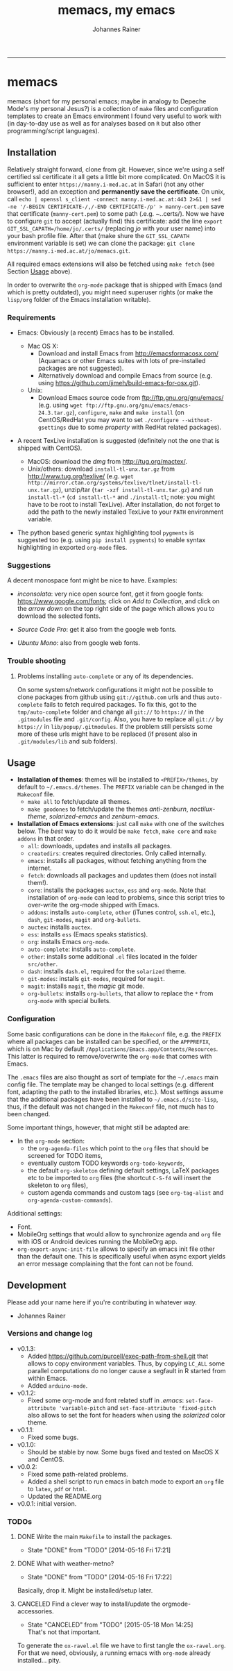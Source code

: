 #+TITLE:memacs, my emacs
#+AUTHOR: Johannes Rainer
#+email: johannes.rainer@eurac.edu
#+OPTIONS: ^:{}
#+INFOJS_OPT:
#+PROPERTY: exports code
#+PROPERTY: session *R*
#+PROPERTY: noweb yes
#+PROPERTY: results output
#+PROPERTY: tangle yes
#+STARTUP: overview
#+INFOJS_OPT: view:t toc:t ltoc:t mouse:underline buttons:0 path:http://thomasf.github.io/solarized-css/org-info.min.js
#+HTML_HEAD: <link rel='stylesheet' type='text/css' href='http://thomasf.github.io/solarized-css/solarized-light.min.css' />
#+LATEX_HEADER: \usepackage[backend=bibtex,style=chem-rsc,hyperref=true]{biblatex}
#+LATEX_HEADER: \usepackage{parskip}
#+LATEX_HEADER: \setlength{\textwidth}{17.0cm}
#+LATEX_HEADER: \setlength{\hoffset}{-2.5cm}
#+LATEX_HEADER: \setlength{\textheight}{22cm}
#+LATEX_HEADER: \setlength{\voffset}{-1.5cm}
#+LATEX_HEADER: \addbibresource{~/Documents/Unison/bib/references.bib}
#+LATEX_HEADER: \usepackage{verbatim}
#+LATEX_HEADER: \usepackage{inconsolata}
#+LATEX_HEADER: \definecolor{lightgrey}{gray}{0.97}
#+LATEX_HEADER: \definecolor{solarizedlightbg}{HTML}{FCF4DC}
#+LATEX_HEADER: \makeatletter
#+LATEX_HEADER: \def\verbatim@font{\scriptsize\ttfamily}
#+LATEX_HEADER: \makeatother
#+FILETAGS: :project:work:private:
#+CATEGORY: memacs
-----


* memacs

memacs (short for my personal emacs; maybe in analogy to Depeche Mode's my personal Jesus?) is a collection of =make= files and configuration templates to create an Emacs environment I found very useful to work with (in day-to-day use as well as for analyses based on =R= but also other programming/script languages).


** Installation<<Installation>>

Relatively straight forward, clone from git. However, since we're using a self certified ssl certificate it all gets a little bit more complicated. On MacOS it is sufficient to enter =https://manny.i-med.ac.at= in Safari (not any other browser!), add an exception and *permanently save the certificate*.
On unix, call =echo | openssl s_client -connect manny.i-med.ac.at:443 2>&1 | sed -ne '/-BEGIN CERTIFICATE-/,/-END CERTIFICATE-/p' > manny-cert.pem= save that certificate (=manny-cert.pem=) to some path (.e.g. /~./.certs/). Now we have to configure =git= to accept (actually find) this certificate: add the line =export GIT_SSL_CAPATH=/home/jo/.certs/= (replacing /jo/ with your user name) into your bash profile file.
After that (make shure the =GIT_SSL_CAPATH= environment variable is set) we can clone the package: =git clone https://manny.i-med.ac.at/jo/memacs.git=.

All required emacs extensions will also be fetched using =make fetch= (see Section [[Usage]] above).

In order to overwrite the =org-mode= package that is shipped with Emacs (and which is pretty outdated), you might need superuser rights (or make the =lisp/org= folder of the Emacs installation writable).

*** Requirements

+ Emacs: Obviously (a recent) Emacs has to be installed.

  + Mac OS X:
    - Download and install Emacs from http://emacsformacosx.com/ (Aquamacs or other Emacs suites with lots of pre-installed packages are not suggested).
    - Alternatively download and compile Emacs from source (e.g. using https://github.com/jimeh/build-emacs-for-osx.git).

  + Unix:
    - Download Emacs source code from ftp://ftp.gnu.org/gnu/emacs/ (e.g. using =wget ftp://ftp.gnu.org/gnu/emacs/emacs-24.3.tar.gz=), =configure=, =make= and =make install= (on CentOS/RedHat you may want to set =./configure --without-gsettings= due to some /property/ with RedHat related packages).

+ A recent TexLive installation is suggested (definitely not the one that is shipped with CentOS).
  - MacOS: download the /dmg/ from http://tug.org/mactex/.
  - Unix/others: download =install-tl-unx.tar.gz= from http://www.tug.org/texlive/ (e.g. =wget http://mirror.ctan.org/systems/texlive/tlnet/install-tl-unx.tar.gz=), unzip/tar (=tar -xzf install-tl-unx.tar.gz=) and run =install-tl-*= (=cd install-tl-*= and =./install-tl=; note: you might have to be root to install TexLive). After installation, do not forget to add the path to the newly installed TexLive to your =PATH= environment variable.

+ The python based generic syntax highlighting tool =pygments= is suggested too (e.g. using =pip install pygments=) to enable syntax highlighting in exported =org-mode= files.


*** Suggestions

A decent monospace font might be nice to have. Examples:

+ /inconsolata/: very nice open source font, get it from google fonts: https://www.google.com/fonts; click on /Add to Collection/, and click on the /arrow down/ on the top right side of the page which allows you to download the selected fonts.

+ /Source Code Pro/: get it also from the google web fonts.

+ /Ubuntu Mono/: also from google web fonts.



*** Trouble shooting

**** Problems installing =auto-complete= or any of its dependencies.

On some systems/network configurations it might not be possible to clone packages from github using =git://github.com= urls and thus =auto-complete= fails to fetch required packages. To fix this, got to the =tmp/auto-complete= folder and change all =git://= to =https://= in the =.gitmodules= file and =.git/config=. Also, you have to replace all =git://= by =https://= in =lib/popup/.gitmodules=. If the problem still persists some more of these urls might have to be replaced (if present also in =.git/modules/lib= and sub folders).


** Usage<<Usage>>

+ *Installation of themes*: themes will be installed to =<PREFIX>/themes=, by default to =~/.emacs.d/themes=. The =PREFIX= variable can be changed in the =Makeconf= file.
  - =make all= to fetch/update all themes.
  - =make goodones= to fetch/update the themes /anti-zenburn/, /noctilux-theme/, /solarized-emacs/ and /zenburn-emacs/.

+ *Installation of Emacs extensions*: just call =make= with one of the switches below. The /best/ way to do it would be =make fetch=, =make core= and =make addons= in that order.
  - =all=: downloads, updates and installs all packages.
  - =createdirs=: creates required directories. Only called internally.
  - =emacs=: installs all packages, without fetching anything from the internet.
  - =fetch=: downloads all packages and updates them (does not install them!).
  - =core=: installs the packages =auctex=, =ess= and =org-mode=. Note that installation of =org-mode= can lead to problems, since this script tries to over-write the org-mode shipped with Emacs.
  - =addons=: installs =auto-complete=, =other= (iTunes control, =ssh.el=, etc.), =dash=, =git-modes=, =magit= and =org-bullets=.
  - =auctex=: installs =auctex=.
  - =ess=: installs =ess= (Emacs speaks statistics).
  - =org=: installs Emacs =org-mode=.
  - =auto-complete=: installs =auto-complete=.
  - =other=: installs some additional =.el= files located in the folder =src/other=.
  - =dash=: installs =dash.el=, required for the =solarized= theme.
  - =git-modes=: installs =git-modes=, required for =magit=.
  - =magit=: installs =magit=, the /magic/ git mode.
  - =org-bullets=: installs =org-bullets=, that allow to replace the =*= from =org-mode= with special bullets.


*** Configuration

Some basic configurations can be done in the =Makeconf= file, e.g. the =PREFIX= where all packages can be installed can be specified, or the =APPPREFIX=, which is on Mac by default =/Applications/Emacs.app/Contents/Resources=. This latter is required to remove/overwrite the =org-mode= that comes with Emacs.

The =.emacs= files are also thought as sort of template for the =~/.emacs= main config file. The template may be changed to local settings (e.g. different font, adapting the path to the installed libraries, etc.).
Most settings assume that the additional packages have been installed to =~/.emacs.d/site-lisp=, thus, if the default was not changed in the =Makeconf= file, not much has to been changed.

Some important things, however, that might still be adapted are:
+ In the =org-mode= section:
  - the =org-agenda-files= which point to the =org= files that should be screened for TODO items,
  - eventually custom TODO keywords =org-todo-keywords=,
  - the default =org-skeleton= defining default settings, LaTeX packages etc to be imported to =org= files (the shortcut =C-S-f4= will insert the skeleton to =org= files),
  - custom agenda commands and custom tags (see =org-tag-alist= and =org-agenda-custom-commands=).

Additional settings:
+ Font.
+ MobileOrg settings that would allow to synchronize agenda and =org= file with iOS or Android devices running the MobileOrg app.
+ =org-export-async-init-file= allows to specify an emacs init file other than the default one. This is specifically useful when async export yields an error message complaining that the font can not be found.

** Development

Please add your name here if you're contributing in whatever way.

+ Johannes Rainer


*** Versions and change log

+ v0.1.3:
  - Added https://github.com/purcell/exec-path-from-shell.git that allows to copy environment variables. Thus, by copying =LC_ALL= some parallel computations do no longer cause a segfault in R started from within Emacs.
  - Added =arduino-mode=.

+ v0.1.2:
  - Fixed some org-mode and font related stuff in /.emacs/: =set-face-attribute 'variable-pitch= and =set-face-attribute 'fixed-pitch= also allows to set the font for headers when using the /solarized/ color theme.

+ v0.1.1:
  - Fixed some bugs.

+ v0.1.0:
  - Should be stable by now. Some bugs fixed and tested on MacOS X and CentOS.

+ v0.0.2:
  - Fixed some path-related problems.
  - Added a shell script to run emacs in batch mode to export an =org= file to =latex=, =pdf= or =html=.
  - Updated the README.org

+ v0.0.1: initial version.


*** TODOs

**** DONE Write the main =Makefile= to install the packages.
     CLOSED: [2014-05-16 Fri 17:21]
     - State "DONE"       from "TODO"       [2014-05-16 Fri 17:21]
**** DONE What with weather-metno?
    CLOSED: [2014-05-16 Fri 17:22]
    - State "DONE"       from "TODO"       [2014-05-16 Fri 17:22]
Basically, drop it. Might be installed/setup later.

**** CANCELED Find a clever way to install/update the orgmode-accessories.
     CLOSED: [2015-05-18 Mon 14:25]
     :PROPERTIES:
     :ID:       BA41D4F4-1B9A-4EDE-A3AF-CDB18B6C5BEF
     :END:
     - State "CANCELED"   from "TODO"       [2015-05-18 Mon 14:25] \\
       That's not that important.
To generate the =ox-ravel.el= file we have to first tangle the =ox-ravel.org=. For that we need, obviously, a running emacs with =org-mode= already installed... pity.

